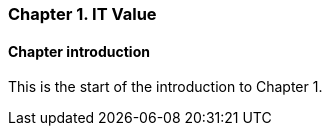=== Chapter 1. IT Value

==== Chapter introduction

This is the start of the introduction to Chapter 1.
